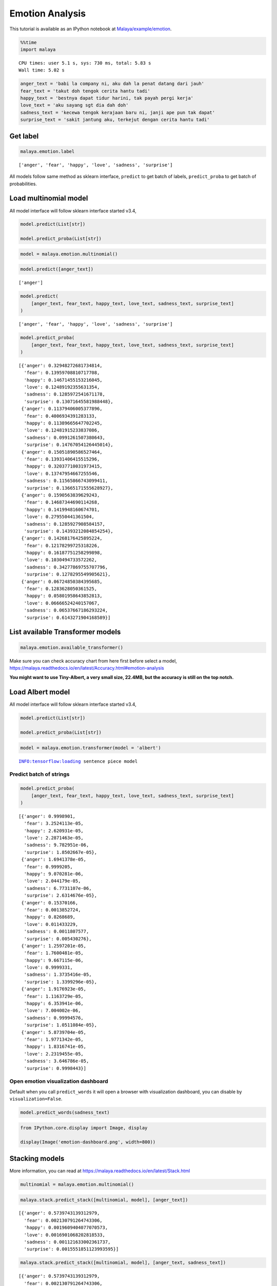 Emotion Analysis
================

.. container:: alert alert-info

   This tutorial is available as an IPython notebook at
   `Malaya/example/emotion <https://github.com/huseinzol05/Malaya/tree/master/example/emotion>`__.

.. code:: ipython3

    %%time
    import malaya


.. parsed-literal::

    CPU times: user 5.1 s, sys: 730 ms, total: 5.83 s
    Wall time: 5.02 s


.. code:: ipython3

    anger_text = 'babi la company ni, aku dah la penat datang dari jauh'
    fear_text = 'takut doh tengok cerita hantu tadi'
    happy_text = 'bestnya dapat tidur harini, tak payah pergi kerja'
    love_text = 'aku sayang sgt dia dah doh'
    sadness_text = 'kecewa tengok kerajaan baru ni, janji ape pun tak dapat'
    surprise_text = 'sakit jantung aku, terkejut dengan cerita hantu tadi'

Get label
~~~~~~~~~

.. code:: ipython3

    malaya.emotion.label




.. parsed-literal::

    ['anger', 'fear', 'happy', 'love', 'sadness', 'surprise']



All models follow same method as sklearn interface, ``predict`` to get
batch of labels, ``predict_proba`` to get batch of probabilities.

Load multinomial model
~~~~~~~~~~~~~~~~~~~~~~

All model interface will follow sklearn interface started v3.4,

.. code:: python

   model.predict(List[str])

   model.predict_proba(List[str])

.. code:: ipython3

    model = malaya.emotion.multinomial()

.. code:: ipython3

    model.predict([anger_text])




.. parsed-literal::

    ['anger']



.. code:: ipython3

    model.predict(
        [anger_text, fear_text, happy_text, love_text, sadness_text, surprise_text]
    )




.. parsed-literal::

    ['anger', 'fear', 'happy', 'love', 'sadness', 'surprise']



.. code:: ipython3

    model.predict_proba(
        [anger_text, fear_text, happy_text, love_text, sadness_text, surprise_text]
    )




.. parsed-literal::

    [{'anger': 0.32948272681734814,
      'fear': 0.13959708810717708,
      'happy': 0.14671455153216045,
      'love': 0.12489192355631354,
      'sadness': 0.1285972541671178,
      'surprise': 0.13071645581988448},
     {'anger': 0.11379406005377896,
      'fear': 0.4006934391283133,
      'happy': 0.11389665647702245,
      'love': 0.12481915233837086,
      'sadness': 0.0991261507380643,
      'surprise': 0.14767054126445014},
     {'anger': 0.15051890586527464,
      'fear': 0.13931406415515296,
      'happy': 0.32037710031973415,
      'love': 0.13747954667255546,
      'sadness': 0.11565866743099411,
      'surprise': 0.13665171555628927},
     {'anger': 0.1590563839629243,
      'fear': 0.14687344690114268,
      'happy': 0.1419948160674701,
      'love': 0.279550441361504,
      'sadness': 0.1285927908584157,
      'surprise': 0.14393212084854254},
     {'anger': 0.14268176425895224,
      'fear': 0.12178299725318226,
      'happy': 0.16187751258299898,
      'love': 0.1030494733572262,
      'sadness': 0.34277869755707796,
      'surprise': 0.1278295549905621},
     {'anger': 0.06724850384395685,
      'fear': 0.1283628050361525,
      'happy': 0.05801958643852813,
      'love': 0.06666524240157067,
      'sadness': 0.06537667186293224,
      'surprise': 0.6143271904168589}]



List available Transformer models
~~~~~~~~~~~~~~~~~~~~~~~~~~~~~~~~~

.. code:: ipython3

    malaya.emotion.available_transformer()




.. raw:: html

    <div>
    <style scoped>
        .dataframe tbody tr th:only-of-type {
            vertical-align: middle;
        }
    
        .dataframe tbody tr th {
            vertical-align: top;
        }
    
        .dataframe thead th {
            text-align: right;
        }
    </style>
    <table border="1" class="dataframe">
      <thead>
        <tr style="text-align: right;">
          <th></th>
          <th>Size (MB)</th>
          <th>Accuracy</th>
        </tr>
      </thead>
      <tbody>
        <tr>
          <th>bert</th>
          <td>425.6</td>
          <td>0.992</td>
        </tr>
        <tr>
          <th>tiny-bert</th>
          <td>57.4</td>
          <td>0.988</td>
        </tr>
        <tr>
          <th>albert</th>
          <td>48.6</td>
          <td>0.997</td>
        </tr>
        <tr>
          <th>tiny-albert</th>
          <td>22.4</td>
          <td>0.981</td>
        </tr>
        <tr>
          <th>xlnet</th>
          <td>446.5</td>
          <td>0.990</td>
        </tr>
        <tr>
          <th>alxlnet</th>
          <td>46.8</td>
          <td>0.989</td>
        </tr>
      </tbody>
    </table>
    </div>



Make sure you can check accuracy chart from here first before select a
model,
https://malaya.readthedocs.io/en/latest/Accuracy.html#emotion-analysis

**You might want to use Tiny-Albert, a very small size, 22.4MB, but the
accuracy is still on the top notch.**

Load Albert model
~~~~~~~~~~~~~~~~~

All model interface will follow sklearn interface started v3.4,

.. code:: python

   model.predict(List[str])

   model.predict_proba(List[str])

.. code:: ipython3

    model = malaya.emotion.transformer(model = 'albert')


.. parsed-literal::

    INFO:tensorflow:loading sentence piece model


Predict batch of strings
^^^^^^^^^^^^^^^^^^^^^^^^

.. code:: ipython3

    model.predict_proba(
        [anger_text, fear_text, happy_text, love_text, sadness_text, surprise_text]
    )




.. parsed-literal::

    [{'anger': 0.9998901,
      'fear': 3.2524113e-05,
      'happy': 2.620931e-05,
      'love': 2.2871463e-05,
      'sadness': 9.782951e-06,
      'surprise': 1.8502667e-05},
     {'anger': 1.6941378e-05,
      'fear': 0.9999205,
      'happy': 9.070281e-06,
      'love': 2.044179e-05,
      'sadness': 6.7731107e-06,
      'surprise': 2.6314676e-05},
     {'anger': 0.15370166,
      'fear': 0.0013852724,
      'happy': 0.8268689,
      'love': 0.011433229,
      'sadness': 0.0011807577,
      'surprise': 0.005430276},
     {'anger': 1.2597201e-05,
      'fear': 1.7600481e-05,
      'happy': 9.667115e-06,
      'love': 0.9999331,
      'sadness': 1.3735416e-05,
      'surprise': 1.3399296e-05},
     {'anger': 1.9176923e-05,
      'fear': 1.1163729e-05,
      'happy': 6.353941e-06,
      'love': 7.004002e-06,
      'sadness': 0.99994576,
      'surprise': 1.0511084e-05},
     {'anger': 5.8739704e-05,
      'fear': 1.9771342e-05,
      'happy': 1.8316741e-05,
      'love': 2.2319455e-05,
      'sadness': 3.646786e-05,
      'surprise': 0.9998443}]



Open emotion visualization dashboard
^^^^^^^^^^^^^^^^^^^^^^^^^^^^^^^^^^^^

Default when you call ``predict_words`` it will open a browser with
visualization dashboard, you can disable by ``visualization=False``.

.. code:: ipython3

    model.predict_words(sadness_text)

.. code:: ipython3

    from IPython.core.display import Image, display
    
    display(Image('emotion-dashboard.png', width=800))



.. image:: load-emotion_files/load-emotion_21_0.png
   :width: 800px


Stacking models
~~~~~~~~~~~~~~~

More information, you can read at
https://malaya.readthedocs.io/en/latest/Stack.html

.. code:: ipython3

    multinomial = malaya.emotion.multinomial()

.. code:: ipython3

    malaya.stack.predict_stack([multinomial, model], [anger_text])




.. parsed-literal::

    [{'anger': 0.5739743139312979,
      'fear': 0.002130791264743306,
      'happy': 0.0019609404077070573,
      'love': 0.0016901068202818533,
      'sadness': 0.001121633002361737,
      'surprise': 0.0015551851123993595}]



.. code:: ipython3

    malaya.stack.predict_stack([multinomial, model], [anger_text, sadness_text])




.. parsed-literal::

    [{'anger': 0.5739743139312979,
      'fear': 0.002130791264743306,
      'happy': 0.0019609404077070573,
      'love': 0.0016901068202818533,
      'sadness': 0.001121633002361737,
      'surprise': 0.0015551858768478731},
     {'anger': 0.0016541454680912208,
      'fear': 0.0011659984542562358,
      'happy': 0.001014179551389293,
      'love': 0.0008495638318424924,
      'sadness': 0.5854571761989077,
      'surprise': 0.001159149836587787}]



